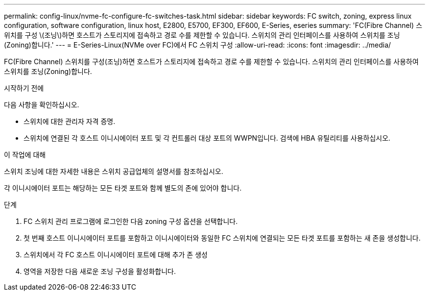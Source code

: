 ---
permalink: config-linux/nvme-fc-configure-fc-switches-task.html 
sidebar: sidebar 
keywords: FC switch, zoning, express linux configuration, software configuration, linux host, E2800, E5700, EF300, EF600, E-Series, eseries 
summary: 'FC(Fibre Channel) 스위치를 구성 \(조닝\)하면 호스트가 스토리지에 접속하고 경로 수를 제한할 수 있습니다. 스위치의 관리 인터페이스를 사용하여 스위치를 조닝(Zoning)합니다.' 
---
= E-Series-Linux(NVMe over FC)에서 FC 스위치 구성
:allow-uri-read: 
:icons: font
:imagesdir: ../media/


[role="lead"]
FC(Fibre Channel) 스위치를 구성(조닝)하면 호스트가 스토리지에 접속하고 경로 수를 제한할 수 있습니다. 스위치의 관리 인터페이스를 사용하여 스위치를 조닝(Zoning)합니다.

.시작하기 전에
다음 사항을 확인하십시오.

* 스위치에 대한 관리자 자격 증명.
* 스위치에 연결된 각 호스트 이니시에이터 포트 및 각 컨트롤러 대상 포트의 WWPN입니다. 검색에 HBA 유틸리티를 사용하십시오.


.이 작업에 대해
스위치 조닝에 대한 자세한 내용은 스위치 공급업체의 설명서를 참조하십시오.

각 이니시에이터 포트는 해당하는 모든 타겟 포트와 함께 별도의 존에 있어야 합니다.

.단계
. FC 스위치 관리 프로그램에 로그인한 다음 zoning 구성 옵션을 선택합니다.
. 첫 번째 호스트 이니시에이터 포트를 포함하고 이니시에이터와 동일한 FC 스위치에 연결되는 모든 타겟 포트를 포함하는 새 존을 생성합니다.
. 스위치에서 각 FC 호스트 이니시에이터 포트에 대해 추가 존 생성
. 영역을 저장한 다음 새로운 조닝 구성을 활성화합니다.

